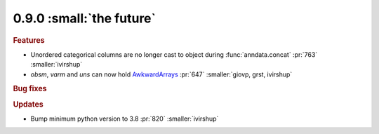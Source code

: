 0.9.0 :small:`the future`
~~~~~~~~~~~~~~~~~~~~~~~~~

.. rubric:: Features

* Unordered categorical columns are no longer cast to object during :func:`anndata.concat` :pr:`763` :smaller:`ivirshup`
* `obsm`, `varm` and `uns` can now hold `AwkwardArrays <https://awkward-array.org/quickstart.html>`__ :pr:`647` :smaller:`giovp, grst, ivirshup`

.. rubric:: Bug fixes

.. rubric:: Updates

* Bump minimum python version to 3.8 :pr:`820` :smaller:`ivirshup`
